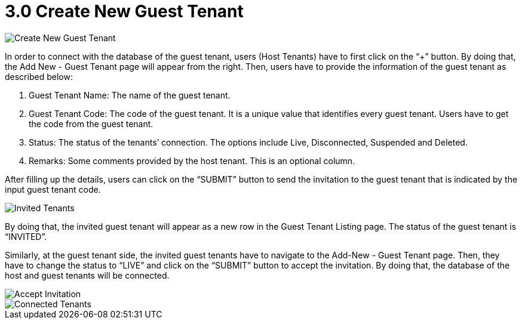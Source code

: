 [#h3_t2t_applet_create_new_guest_tenant]
= 3.0 Create New Guest Tenant

image::2-CreateNewGuestTenant.png[Create New Guest Tenant, align = "center"]

In order to connect with the database of the guest tenant, users (Host Tenants) have to first click on the “+” button. By doing that, the Add New - Guest Tenant page will appear from the right. Then, users have to provide the information of the guest tenant as described below: 

1. Guest Tenant Name: The name of the guest tenant. 
2. Guest Tenant Code: The code of the guest tenant. It is a unique value that identifies every guest tenant. Users have to get the code from the guest tenant.
3. Status: The status of the tenants’ connection. The options include Live, Disconnected, Suspended and Deleted.
4. Remarks: Some comments provided by the host tenant. This is an optional column.

After filling up the details, users can click on the “SUBMIT” button to send the invitation to the guest tenant that is indicated by the input guest tenant code.

image::3-GuestTenants-InvitedTenants.png[Invited Tenants, align = "center"]

By doing that, the invited guest tenant will appear as a new row in the Guest Tenant Listing page. The status of the guest tenant is “INVITED”.

Similarly, at the guest tenant side, the invited guest tenants have to navigate to the Add-New - Guest Tenant page. Then, they have to change the status to “LIVE” and click on the “SUBMIT” button to accept the invitation. By doing that, the database of the host and guest tenants will be connected.

image::4-CreateNewGuestTenant-AcceptInvitation.png[Accept Invitation, align = "center"]

image::5-GuestTenants-ConnectedTenants.png[Connected Tenants, align = "center"]
